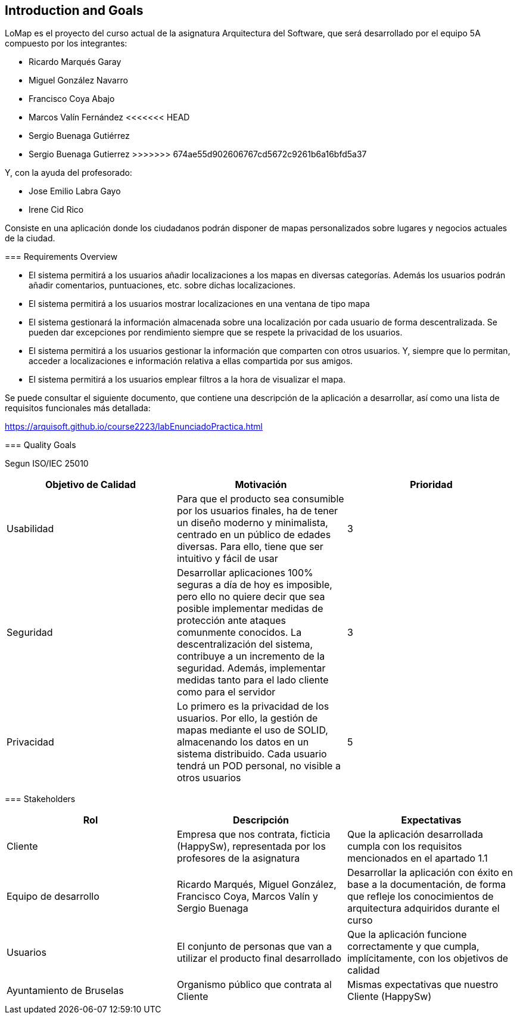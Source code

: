 [[section-introduction-and-goals]]
== Introduction and Goals

LoMap es el proyecto del curso actual de la asignatura Arquitectura del Software, que será desarrollado por el equipo 5A compuesto por los integrantes:

- Ricardo Marqués Garay
- Miguel González Navarro
- Francisco Coya Abajo
- Marcos Valín Fernández
<<<<<<< HEAD
- Sergio Buenaga Gutiérrez
=======
- Sergio Buenaga Gutierrez
>>>>>>> 674ae55d902606767cd5672c9261b6a16bfd5a37

Y, con la ayuda del profesorado:

- Jose Emilio Labra Gayo
- Irene Cid Rico

Consiste en una aplicación donde los ciudadanos podrán disponer de mapas personalizados sobre lugares
y negocios actuales de la ciudad.

=== Requirements Overview

- El sistema permitirá a los usuarios añadir localizaciones a los mapas en diversas categorías. Además los usuarios podrán añadir comentarios, puntuaciones, etc. sobre dichas localizaciones.

- El sistema permitirá a los usuarios mostrar localizaciones en una ventana de tipo mapa

- El sistema gestionará la información almacenada sobre una localización por cada usuario de forma descentralizada. Se pueden dar excepciones por rendimiento siempre que se respete la privacidad de los usuarios.

- El sistema permitirá a los usuarios gestionar la información que comparten con otros usuarios. Y, siempre que lo permitan, acceder a localizaciones e información relativa a ellas compartida por sus amigos.

- El sistema permitirá a los usuarios emplear filtros a la hora de visualizar el mapa.

Se puede consultar el siguiente documento, que contiene una descripción de la aplicación a desarrollar, así como una lista de requisitos funcionales más detallada:

https://arquisoft.github.io/course2223/labEnunciadoPractica.html

=== Quality Goals

Segun ISO/IEC 25010

[options="header"]
|=============================================================================================================================================================================================================================================================================================================================================================================
| Objetivo de Calidad | Motivación                                                                                                                                                                                                                                                                                                                                 | Prioridad
| Usabilidad          | Para que el producto sea consumible por los usuarios finales, ha de tener un diseño moderno y minimalista, centrado en un público de edades diversas. Para ello, tiene que ser intuitivo y fácil de usar                                                                                                                                   | 3        
| Seguridad           | Desarrollar aplicaciones 100% seguras a día de hoy es imposible, pero ello no quiere decir que sea posible implementar medidas de protección ante ataques comunmente conocidos. La descentralización del sistema, contribuye a un incremento de la seguridad. Además, implementar medidas tanto para el lado cliente como para el servidor | 3        
| Privacidad          | Lo primero es la privacidad de los usuarios. Por ello, la gestión de mapas mediante el uso de SOLID, almacenando los datos en un sistema distribuido. Cada usuario tendrá un POD personal, no visible a otros usuarios                                                                                                                     | 5        
|=============================================================================================================================================================================================================================================================================================================================================================================


=== Stakeholders

[options="header"]
|===============================================================================================================================================================================================================================================================================
| Rol                      | Descripción                                                                                    | Expectativas                                                                                                                                      
| Cliente                  | Empresa que nos contrata, ficticia (HappySw), representada por los profesores de la asignatura | Que la aplicación desarrollada cumpla con los requisitos mencionados en el apartado 1.1                                                           
| Equipo de desarrollo     | Ricardo Marqués, Miguel González, Francisco Coya, Marcos Valín y Sergio Buenaga                                 | Desarrollar la aplicación con éxito en base a la documentación, de forma que refleje los conocimientos de arquitectura adquiridos durante el curso
| Usuarios                 | El conjunto de personas que van a utilizar el producto final desarrollado                      | Que la aplicación funcione correctamente y que cumpla, implícitamente, con los objetivos de calidad                                               
| Ayuntamiento de Bruselas | Organismo público que contrata al Cliente                                                      | Mismas expectativas que nuestro Cliente (HappySw)                                                                                                 
|===============================================================================================================================================================================================================================================================================

